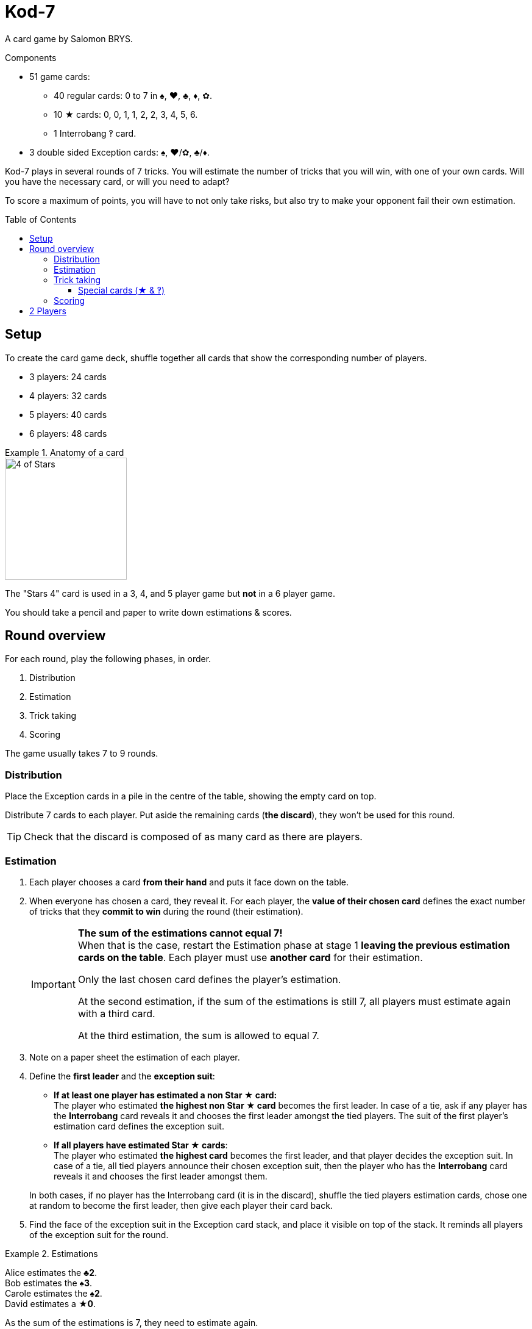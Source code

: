 = Kod-7
:toc: preamble
:toclevels: 4
:icons: font
:stem:

A card game by Salomon BRYS.

.Components
****
* 51 game cards:
** 40 regular cards: 0 to 7 in ♠, ♥, ♣, ♦, ✿.
** 10 ★ cards: 0, 0, 1, 1, 2, 2, 3, 4, 5, 6.
** 1 Interrobang ‽ card.
* 3 double sided Exception cards: ♠, ♥/✿, ♣/♦.
****

Kod-7 plays in several rounds of 7 tricks.
You will estimate the number of tricks that you will win, with one of your own cards.
Will you have the necessary card, or will you need to adapt?

To score a maximum of points, you will have to not only take risks, but also try to make your opponent fail their own estimation.


== Setup

To create the card game deck, shuffle together all cards that show the corresponding number of players.

* 3 players: 24 cards
* 4 players: 32 cards
* 5 players: 40 cards
* 6 players: 48 cards

.Anatomy of a card
====
image::imgs/card-example.png["4 of Stars", 200]

The "Stars 4" card is used in a 3, 4, and 5 player game but *not* in a 6 player game.
====

You should take a pencil and paper to write down estimations & scores.


== Round overview

For each round, play the following phases, in order.

1. Distribution
2. Estimation
3. Trick taking
4. Scoring

The game usually takes 7 to 9 rounds.


[[distribution]]
=== Distribution

Place the Exception cards in a pile in the centre of the table, showing the empty card on top.

Distribute 7 cards to each player.
Put aside the remaining cards (*the discard*), they won't be used for this round.

TIP: Check that the discard is composed of as many card as there are players.


=== Estimation

1. Each player chooses a card *from their hand* and puts it face down on the table.

2. When everyone has chosen a card, they reveal it.
For each player, the *value of their chosen card* defines the exact number of tricks that they *commit to win* during the round (their estimation).
+
[IMPORTANT]
====
*The sum of the estimations cannot equal 7!* +
When that is the case, restart the Estimation phase at stage 1 *leaving the previous estimation cards on the table*.
Each player must use *another card* for their estimation.

Only the last chosen card defines the player's estimation.

At the second estimation, if the sum of the estimations is still 7, all players must estimate again with a third card.

At the third estimation, the sum is allowed to equal 7.
====

3. Note on a paper sheet the estimation of each player.

4. Define the *first leader* and the *exception suit*:
+
--
** *If at least one player has estimated a non Star ★ card:* +
   The player who estimated *the highest non Star ★ card* becomes the first leader.
   In case of a tie, ask if any player has the *Interrobang* card reveals it and chooses the first leader amongst the tied players.
   The suit of the first player's estimation card defines the exception suit.
** *If all players have estimated Star ★ cards*: +
   The player who estimated *the highest card* becomes the first leader, and that player decides the exception suit.
   In case of a tie, all tied players announce their chosen exception suit, then the player who has the *Interrobang* card reveals it and chooses the first leader amongst them.
--
+
In both cases, if no player has the Interrobang card (it is in the discard), shuffle the tied players estimation cards, chose one at random to become the first leader, then give each player their card back.

5. Find the face of the exception suit in the Exception card stack, and place it visible on top of the stack.
It reminds all players of the exception suit for the round.

.Estimations
====
Alice estimates the *♣2*. +
Bob estimates the *♠3*. +
Carole estimates the *♠2*. +
David estimates a *★0*.

As the sum of the estimations is 7, they need to estimate again.

Alice estimates the *★3*. +
Bob estimates the *♥3*. +
Carole estimates the *♥2*. +
David estimates the *♠0*.

Bob becomes the first leader (as it has estimated the highest non ★ card) and his estimation card defines ♥ as the exception suit for the round.
====


=== Trick taking

This phase is played in *7 tricks*.
Each player will therefore play their full hand.

The first leader leads the first trick.
Each following trick is lead by the winner of the previous trick.

Each trick plays as such:

1. The leader chooses a card from their hand and plays it face up on the table.
The suit of the card is called *lead suit*.

2. In clockwise order, each other player chooses a card from their hand and plays it face up on the table.
The suit of this card *must* be of the lead suit if possible.
If you don't have a card of the lead suit, you can play *any* other card.

3. Define the trick winner:
+
--
* If there are cards of the exception suit in the trick: the player who played *the highest exception suit card* wins the trick.
* If there are no card of the exception suit in the trick, *the Interrobang card* wins the trick.
* If there are neither card of the exception suit nor the Interrobang in the trick: the player who played *the highest lead suit card* wins the trick.
--
+
That player takes the cards of the trick and places them face down in front of them.
If that wasn't the 7th trick, they become the leader of the next trick.
+
Each player should place their won tricks next to each other so that *everybody can see the number of trick won by each player*.
This information is public and always visible.

Once all seven tricks have been played, tally up the scores.


==== Special cards (★ & ‽)

* You can always play a Star ★ card or the Interrobang ‽ card, whether you have a card of the lead suit or not.
* Star ★ cards are always *considered of the lead suit*. +
  A ★ card is weaker than a lead suit card of the same value.
  (For example, if ♥ is the lead suit, the order is therefore 2♥ > 2★ > 1♥).
* If a player opens with a special card (★ or ‽), then the next player can play any card of their choosing.
  If that card is not special, it defines the lead suit.
  If it is special, then the lead suit will be defined by the next player, and so on.


=== Scoring

* Each player who *failed* their estimation *looses* as many points as difference between their estimation and the number of tricks they won.
+
NOTE: It is totally possible to have a negative score. +
At the end of the first round, at least one player will very probably have a negative score.

The sum of the points lost by the players who failed their estimation during this round makes *the basket*.

* Each player who *exactly made their estimation* scores:
** 2 points for making their estimation
** + the basket
** + 1 point for each trick they won.

.Scores
====
Following the previous example, after having played the trick-taking phase:

Alice won *3* tricks, making her estimation. +
Bob won *4* trick, failing his estimation (difference of stem:[1] trick). +
Carole didn't win any trick, failing her estimation (difference of stem:[2] tricks). +
David didn't win any trick, making his estimation.

The basket is therefore comprised of stem:[1 + 2 = 3] points.

* Players who failed their estimation:
** Bob looses stem:[1] point.
** Carole looses stem:[2] points.
* Players who made their estimation:
** Alice wins stem:[3 + 2 + 3 = 8] points.
** David wins stem:[3 + 2 + 0 = 5] points.
====

The game is played in a *minimum* of 7 rounds.
However, it is not possible to win the game with a last failure.

Beginning at the end of the 7^th^ round, the player with the highest score wins the game *if they made their estimation during the last round*.
If the player with the highest score did not make their estimation during the last round, then additional rounds are played until a winner can be designated.

To win the game, a player must therefore :

** have played at least 7 rounds,
** have made their estimation during the last round,
** have strictly the highest score.

In case of a tie for the highest score, an additional round is played.


== 2 Players

Create the card game deck as if you were playing with three players.

Both players will face each other and a third Dummy player will be simulated.

Deal a hand of 7 cards to each player.
Put the remaining cards in a pile between players: that's the *Dummy* pile.

During the estimation phase, the Dummy always estimates 2.
Therefore, if the sum of the players estimations plus 2 is 7, they need to re-estimate.
The Dummy never becomes first leader (its estimation is ignored for that purpose).

After the estimation phase, before starting the first trick, reveal 2 cards from the Dummy pile and place them face up next to it.

The Dummy always plays last (after both players), unless it has won the previous trick, in which case it opens the trick, followed by the previous leader.

The Dummy tries to win exactly 2 tricks.

Each time the Dummy plays last, reveal a third card from its pile and play one of the three revealed cards on its behalf:

* *If it wants to win the trick* (because it has won fewer than 2 tricks):
** *If it can win the trick*:
*** *If it is its first trick*: it plays the lowest card that wins the trick.
*** *If it is its second trick*: it plays the highest card that wins the trick.
** *If it cannot win the trick*: it plays the lowest possible card.
* *If it wants to lose the trick* (because it has already won 2 tricks):
** *If it can lose the trick*: it plays the highest card that looses the trick.
** *If it cannot lose the trick*: it plays the highest possible card.

If the Dummy plays first (because it won the previous trick), it plays the first card from its pile (its 2 reveal cards stay on the table).

Do not keep scores for the Dummy.

